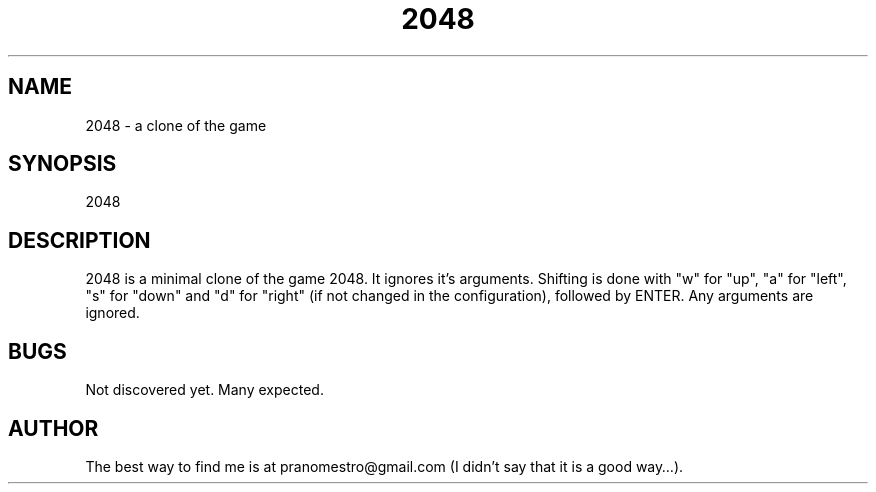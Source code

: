 .TH 2048 1
.SH NAME
2048 \- a clone of the game

.SH SYNOPSIS
2048

.SH DESCRIPTION
2048 is a minimal clone of the game 2048. It ignores it's arguments.
Shifting is done with "w" for "up", "a" for "left", "s" for "down"
and "d" for "right" (if not changed in the configuration), followed by
ENTER. Any arguments are ignored.

.SH BUGS
Not discovered yet. Many expected.

.SH AUTHOR
The best way to find me is at pranomestro@gmail.com (I didn't say that
it is a good way…).

